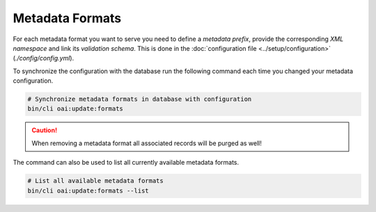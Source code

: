 .. title:: Metadata Formats

Metadata Formats
################

For each metadata format you want to serve you need to define a *metadata prefix*, provide the corresponding *XML
namespace* and link its *validation schema*. This is done in the :doc:`configuration file <../setup/configuration>`
(`./config/config.yml`).

To synchronize the configuration with the database run the following command each time you changed your metadata
configuration.

.. code-block:: shell

  # Synchronize metadata formats in database with configuration
  bin/cli oai:update:formats

.. caution::

  When removing a metadata format all associated records will be purged as well!

The command can also be used to list all currently available metadata formats.

.. code-block:: shell

  # List all available metadata formats
  bin/cli oai:update:formats --list
